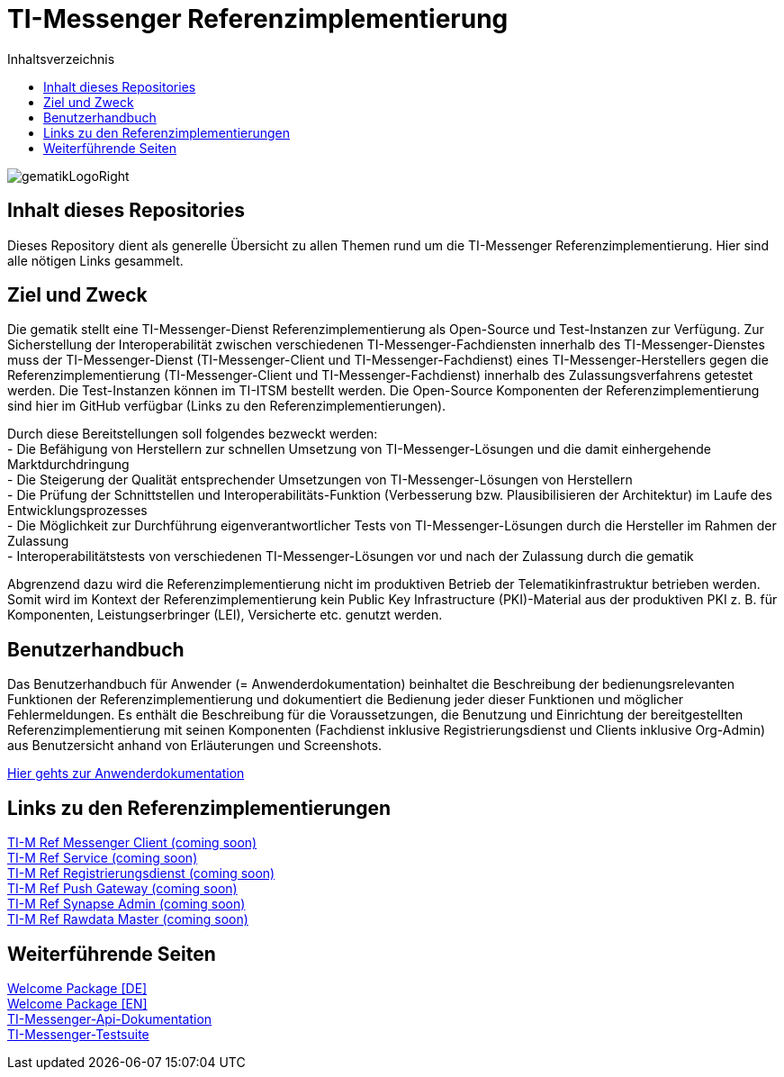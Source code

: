 :imagesdir: ./doc/images
:toc-title: Inhaltsverzeichnis
:toc:

= TI-Messenger Referenzimplementierung

image::gematikLogoRight.png[float="right"]

== Inhalt dieses Repositories

Dieses Repository dient als generelle Übersicht zu allen Themen rund um die TI-Messenger Referenzimplementierung.
Hier sind alle nötigen Links gesammelt.

== Ziel und Zweck

Die gematik stellt eine TI-Messenger-Dienst Referenzimplementierung als Open-Source und Test-Instanzen zur Verfügung.
Zur Sicherstellung der Interoperabilität zwischen verschiedenen TI-Messenger-Fachdiensten innerhalb des TI-Messenger-Dienstes muss der TI-Messenger-Dienst (TI-Messenger-Client und TI-Messenger-Fachdienst) eines TI-Messenger-Herstellers gegen die Referenzimplementierung (TI-Messenger-Client und TI-Messenger-Fachdienst) innerhalb des Zulassungsverfahrens getestet werden.
Die Test-Instanzen können im TI-ITSM bestellt werden.
Die Open-Source Komponenten der Referenzimplementierung sind hier im GitHub verfügbar (Links zu den Referenzimplementierungen).

Durch diese Bereitstellungen soll folgendes bezweckt werden: +
- Die Befähigung von Herstellern zur schnellen Umsetzung von TI-Messenger-Lösungen und die damit einhergehende Marktdurchdringung +
- Die Steigerung der Qualität entsprechender Umsetzungen von TI-Messenger-Lösungen von Herstellern +
- Die Prüfung der Schnittstellen und Interoperabilitäts-Funktion (Verbesserung bzw.
Plausibilisieren der Architektur) im Laufe des Entwicklungsprozesses +
- Die Möglichkeit zur Durchführung eigenverantwortlicher Tests von TI-Messenger-Lösungen durch die Hersteller im Rahmen der Zulassung +
- Interoperabilitätstests von verschiedenen TI-Messenger-Lösungen vor und nach der Zulassung durch die gematik +

Abgrenzend dazu wird die Referenzimplementierung nicht im produktiven Betrieb der Telematikinfrastruktur betrieben werden.
Somit wird im Kontext der Referenzimplementierung kein Public Key Infrastructure (PKI)-Material aus der produktiven PKI z. B. für Komponenten, Leistungserbringer (LEI), Versicherte etc. genutzt werden.

== Benutzerhandbuch

Das Benutzerhandbuch für Anwender (= Anwenderdokumentation) beinhaltet die Beschreibung der bedienungsrelevanten Funktionen der Referenzimplementierung und dokumentiert die Bedienung jeder dieser Funktionen und möglicher Fehlermeldungen.
Es enthält die Beschreibung für die Voraussetzungen, die Benutzung und Einrichtung der bereitgestellten Referenzimplementierung mit seinen Komponenten (Fachdienst inklusive Registrierungsdienst und Clients inklusive Org-Admin) aus Benutzersicht anhand von Erläuterungen und Screenshots.

link:doc/Anwenderdokumentation.pdf[Hier gehts zur Anwenderdokumentation]

== Links zu den Referenzimplementierungen

link:https://github.com/gematik/TI-M-Ref-Messenger-Client[TI-M Ref Messenger Client (coming soon)] +
link:https://github.com/gematik/TI-M-Ref-Messenger-Service[TI-M Ref Service (coming soon)] +
link:https://github.com/gematik/TI-M-Ref-Registrierungsdienst[TI-M Ref Registrierungsdienst (coming soon)] +
link:https://github.com/gematik/TI-M-Ref-Push-Gateway[TI-M Ref Push Gateway (coming soon)] +
link:https://github.com/gematik/TI-M-Ref-Synapse-Admin[TI-M Ref Synapse Admin (coming soon)] +
link:https://github.com/gematik/TI-M-Ref-Rawdata-Master[TI-M Ref Rawdata Master (coming soon)] +

== Weiterführende Seiten

link:https://fachportal.gematik.de/fileadmin/Fachportal/Anwendungen/TI-Messenger/Welcome_Package_TI-Messenger_V1.1.0.pdf[Welcome Package &#91;DE&#93;] +
link:https://fachportal.gematik.de/fileadmin/Fachportal/Anwendungen/TI-Messenger/Welcome_Package_TI-Messenger_V1.1.0_EN.pdf[Welcome Package &#91;EN&#93;] +
link:https://github.com/gematik/api-ti-messenger[TI-Messenger-Api-Dokumentation] +
link:https://github.com/gematik/TI-Messenger-Testsuite[TI-Messenger-Testsuite] +
